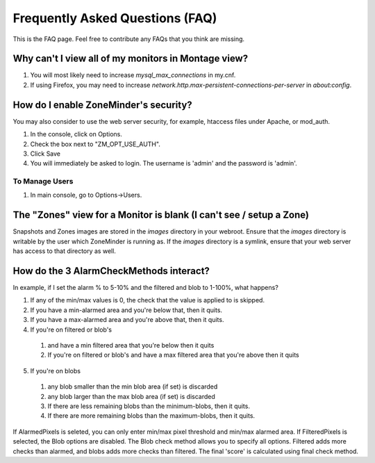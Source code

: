 Frequently Asked Questions (FAQ)
================================

This is the FAQ page. Feel free to contribute any FAQs that you think are missing. 

Why can't I view all of my monitors in Montage view?
----------------------------------------------------

1. You will most likely need to increase `mysql_max_connections` in my.cnf.
2. If using Firefox, you may need to increase `network.http.max-persistent-connections-per-server` in `about:config`.


How do I enable ZoneMinder's security?
--------------------------------------

You may also consider to use the web server security, for example, htaccess files under Apache, or mod_auth.

1. In the console, click on Options.
2. Check the box next to "ZM_OPT_USE_AUTH".
3. Click Save
4. You will immediately be asked to login. The username is 'admin' and the password is 'admin'.

To Manage Users
^^^^^^^^^^^^^^^

1. In main console, go to Options->Users.

The "Zones" view for a Monitor is blank (I can't see / setup a Zone)
--------------------------------------------------------------------

Snapshots and Zones images are stored in the `images` directory in your webroot.
Ensure that the `images` directory is writable by the user which ZoneMinder is
running as.  If the `images` directory is a symlink, ensure that your web server
has access to that directory as well.

How do the 3 AlarmCheckMethods interact?
----------------------------------------

In example, if I set the alarm % to 5-10% and the filtered and blob to 1-100%, what happens?

1. If any of the min/max values is 0, the check that the value is applied to is skipped.
2. If you have a min-alarmed area and you're below that, then it quits.
3. If you have a max-alarmed area and you're above that, then it quits.
4. If you're on filtered or blob's 

  1. and have a min filtered area that you're below then it quits
  2. If you're on filtered or blob's and have a max filtered area that you're
     above then it quits

5. If you're on blobs

  1. any blob smaller than the min blob area (if set) is discarded
  2. any blob larger than the max blob area (if set) is discarded
  3. If there are less remaining blobs than the minimum-blobs, then it quits.
  4. If there are more remaining blobs than the maximum-blobs, then it quits.

If AlarmedPixels is seleted, you can only enter min/max pixel threshold and
min/max alarmed area.  If FilteredPixels is selected, the Blob options are
disabled.  The Blob check method allows you to specify all options.  Filtered
adds more checks than alarmed, and blobs adds more checks than filtered.  The
final 'score' is calculated using final check method.
